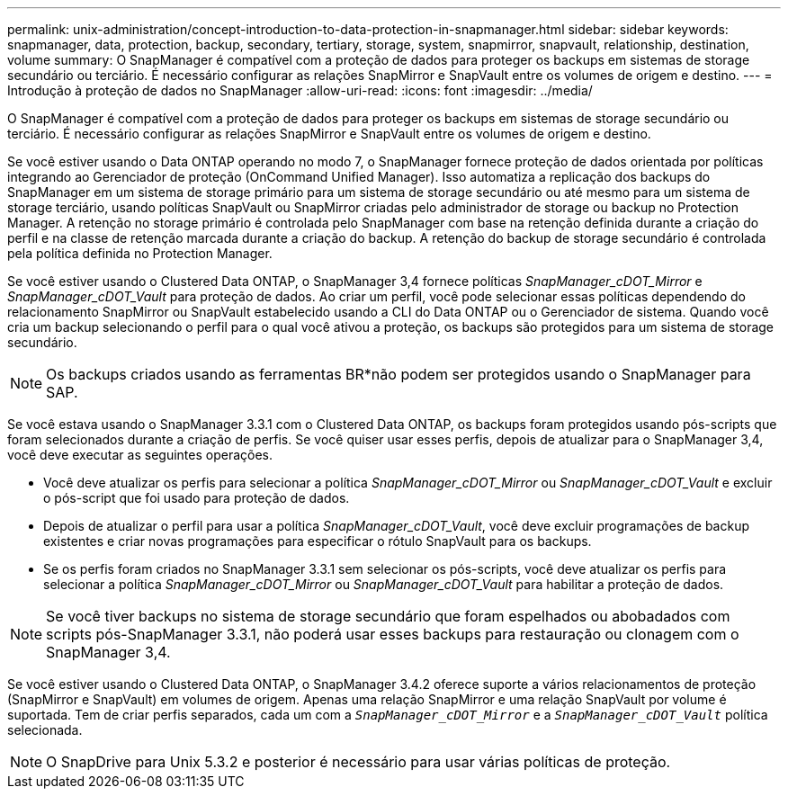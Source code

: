 ---
permalink: unix-administration/concept-introduction-to-data-protection-in-snapmanager.html 
sidebar: sidebar 
keywords: snapmanager, data, protection, backup, secondary, tertiary, storage, system, snapmirror, snapvault, relationship, destination, volume 
summary: O SnapManager é compatível com a proteção de dados para proteger os backups em sistemas de storage secundário ou terciário. É necessário configurar as relações SnapMirror e SnapVault entre os volumes de origem e destino. 
---
= Introdução à proteção de dados no SnapManager
:allow-uri-read: 
:icons: font
:imagesdir: ../media/


[role="lead"]
O SnapManager é compatível com a proteção de dados para proteger os backups em sistemas de storage secundário ou terciário. É necessário configurar as relações SnapMirror e SnapVault entre os volumes de origem e destino.

Se você estiver usando o Data ONTAP operando no modo 7, o SnapManager fornece proteção de dados orientada por políticas integrando ao Gerenciador de proteção (OnCommand Unified Manager). Isso automatiza a replicação dos backups do SnapManager em um sistema de storage primário para um sistema de storage secundário ou até mesmo para um sistema de storage terciário, usando políticas SnapVault ou SnapMirror criadas pelo administrador de storage ou backup no Protection Manager. A retenção no storage primário é controlada pelo SnapManager com base na retenção definida durante a criação do perfil e na classe de retenção marcada durante a criação do backup. A retenção do backup de storage secundário é controlada pela política definida no Protection Manager.

Se você estiver usando o Clustered Data ONTAP, o SnapManager 3,4 fornece políticas _SnapManager_cDOT_Mirror_ e _SnapManager_cDOT_Vault_ para proteção de dados. Ao criar um perfil, você pode selecionar essas políticas dependendo do relacionamento SnapMirror ou SnapVault estabelecido usando a CLI do Data ONTAP ou o Gerenciador de sistema. Quando você cria um backup selecionando o perfil para o qual você ativou a proteção, os backups são protegidos para um sistema de storage secundário.


NOTE: Os backups criados usando as ferramentas BR*não podem ser protegidos usando o SnapManager para SAP.

Se você estava usando o SnapManager 3.3.1 com o Clustered Data ONTAP, os backups foram protegidos usando pós-scripts que foram selecionados durante a criação de perfis. Se você quiser usar esses perfis, depois de atualizar para o SnapManager 3,4, você deve executar as seguintes operações.

* Você deve atualizar os perfis para selecionar a política _SnapManager_cDOT_Mirror_ ou _SnapManager_cDOT_Vault_ e excluir o pós-script que foi usado para proteção de dados.
* Depois de atualizar o perfil para usar a política _SnapManager_cDOT_Vault_, você deve excluir programações de backup existentes e criar novas programações para especificar o rótulo SnapVault para os backups.
* Se os perfis foram criados no SnapManager 3.3.1 sem selecionar os pós-scripts, você deve atualizar os perfis para selecionar a política _SnapManager_cDOT_Mirror_ ou _SnapManager_cDOT_Vault_ para habilitar a proteção de dados.



NOTE: Se você tiver backups no sistema de storage secundário que foram espelhados ou abobadados com scripts pós-SnapManager 3.3.1, não poderá usar esses backups para restauração ou clonagem com o SnapManager 3,4.

Se você estiver usando o Clustered Data ONTAP, o SnapManager 3.4.2 oferece suporte a vários relacionamentos de proteção (SnapMirror e SnapVault) em volumes de origem. Apenas uma relação SnapMirror e uma relação SnapVault por volume é suportada. Tem de criar perfis separados, cada um com a `_SnapManager_cDOT_Mirror_` e a `_SnapManager_cDOT_Vault_` política selecionada.


NOTE: O SnapDrive para Unix 5.3.2 e posterior é necessário para usar várias políticas de proteção.
